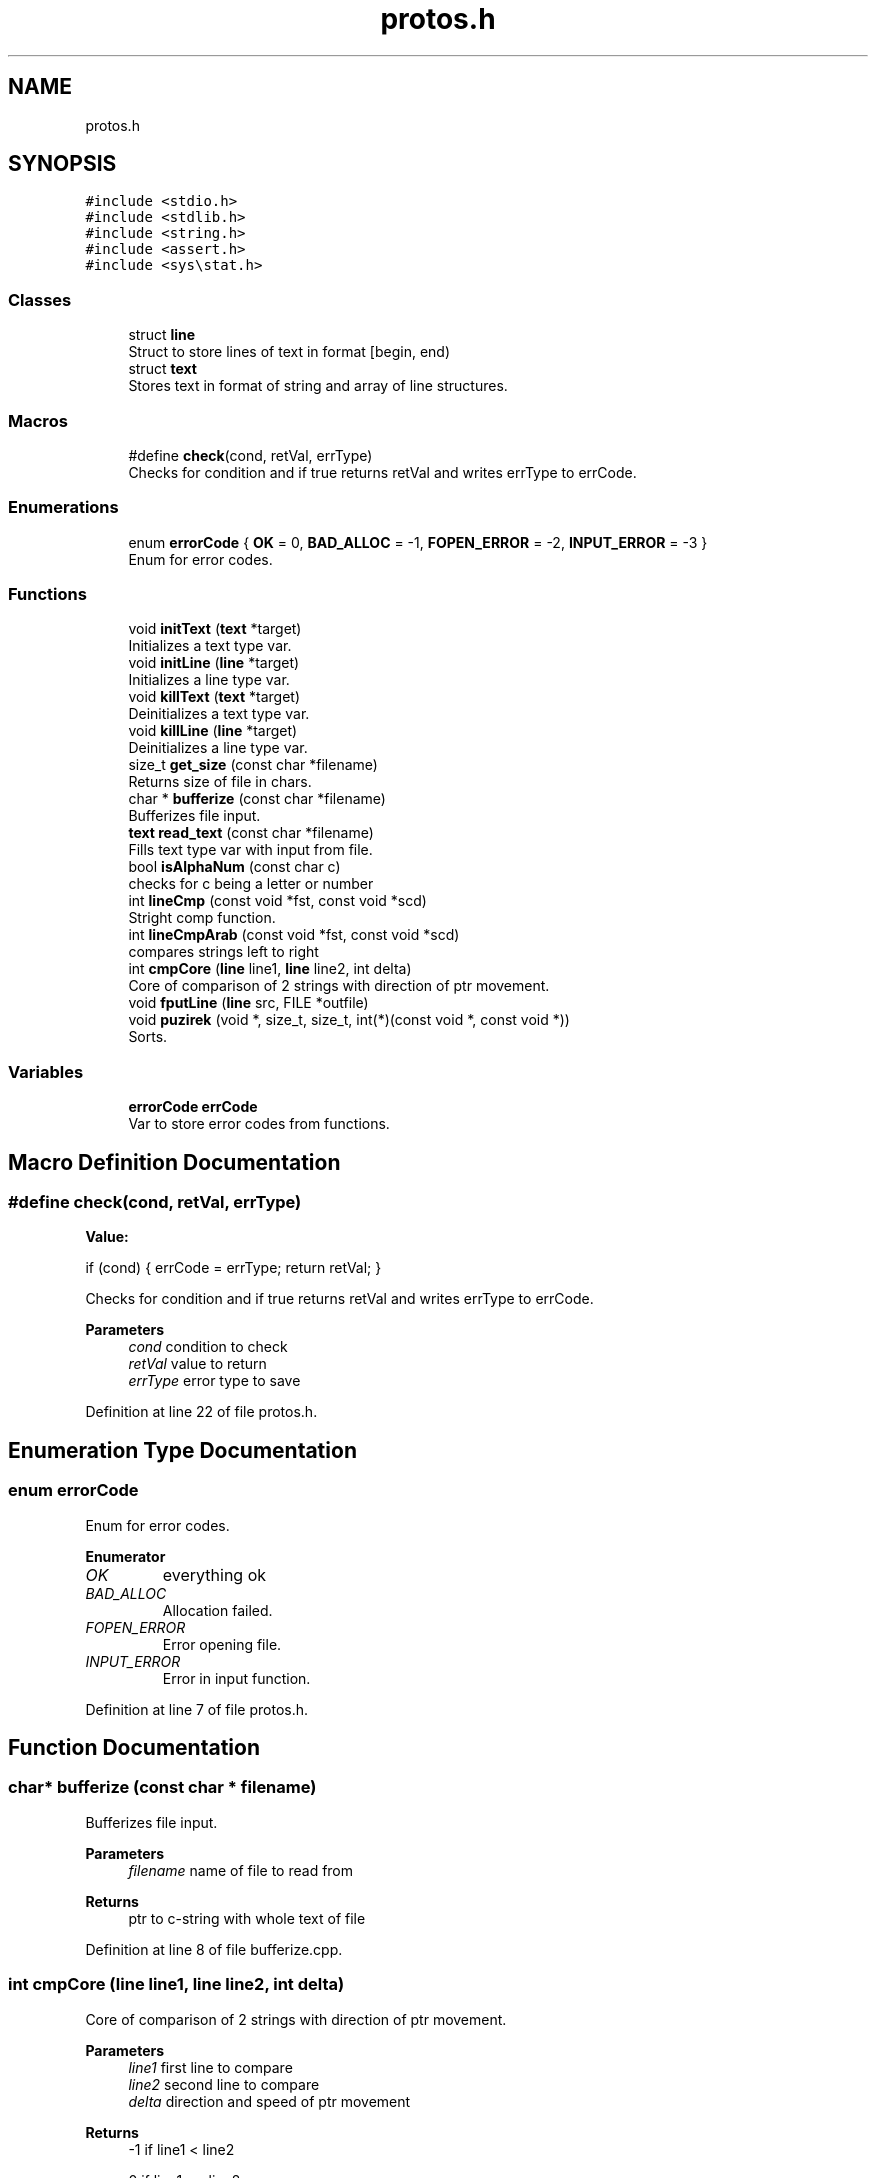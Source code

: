 .TH "protos.h" 3 "Sat Sep 17 2022" "Version 2.28" "Hamlet_reimagined" \" -*- nroff -*-
.ad l
.nh
.SH NAME
protos.h
.SH SYNOPSIS
.br
.PP
\fC#include <stdio\&.h>\fP
.br
\fC#include <stdlib\&.h>\fP
.br
\fC#include <string\&.h>\fP
.br
\fC#include <assert\&.h>\fP
.br
\fC#include <sys\\stat\&.h>\fP
.br

.SS "Classes"

.in +1c
.ti -1c
.RI "struct \fBline\fP"
.br
.RI "Struct to store lines of text in format [begin, end) "
.ti -1c
.RI "struct \fBtext\fP"
.br
.RI "Stores text in format of string and array of line structures\&. "
.in -1c
.SS "Macros"

.in +1c
.ti -1c
.RI "#define \fBcheck\fP(cond,  retVal,  errType)"
.br
.RI "Checks for condition and if true returns retVal and writes errType to errCode\&. "
.in -1c
.SS "Enumerations"

.in +1c
.ti -1c
.RI "enum \fBerrorCode\fP { \fBOK\fP = 0, \fBBAD_ALLOC\fP = -1, \fBFOPEN_ERROR\fP = -2, \fBINPUT_ERROR\fP = -3 }"
.br
.RI "Enum for error codes\&. "
.in -1c
.SS "Functions"

.in +1c
.ti -1c
.RI "void \fBinitText\fP (\fBtext\fP *target)"
.br
.RI "Initializes a text type var\&. "
.ti -1c
.RI "void \fBinitLine\fP (\fBline\fP *target)"
.br
.RI "Initializes a line type var\&. "
.ti -1c
.RI "void \fBkillText\fP (\fBtext\fP *target)"
.br
.RI "Deinitializes a text type var\&. "
.ti -1c
.RI "void \fBkillLine\fP (\fBline\fP *target)"
.br
.RI "Deinitializes a line type var\&. "
.ti -1c
.RI "size_t \fBget_size\fP (const char *filename)"
.br
.RI "Returns size of file in chars\&. "
.ti -1c
.RI "char * \fBbufferize\fP (const char *filename)"
.br
.RI "Bufferizes file input\&. "
.ti -1c
.RI "\fBtext\fP \fBread_text\fP (const char *filename)"
.br
.RI "Fills text type var with input from file\&. "
.ti -1c
.RI "bool \fBisAlphaNum\fP (const char c)"
.br
.RI "checks for c being a letter or number "
.ti -1c
.RI "int \fBlineCmp\fP (const void *fst, const void *scd)"
.br
.RI "Stright comp function\&. "
.ti -1c
.RI "int \fBlineCmpArab\fP (const void *fst, const void *scd)"
.br
.RI "compares strings left to right "
.ti -1c
.RI "int \fBcmpCore\fP (\fBline\fP line1, \fBline\fP line2, int delta)"
.br
.RI "Core of comparison of 2 strings with direction of ptr movement\&. "
.ti -1c
.RI "void \fBfputLine\fP (\fBline\fP src, FILE *outfile)"
.br
.ti -1c
.RI "void \fBpuzirek\fP (void *, size_t, size_t, int(*)(const void *, const void *))"
.br
.RI "Sorts\&. "
.in -1c
.SS "Variables"

.in +1c
.ti -1c
.RI "\fBerrorCode\fP \fBerrCode\fP"
.br
.RI "Var to store error codes from functions\&. "
.in -1c
.SH "Macro Definition Documentation"
.PP 
.SS "#define check(cond, retVal, errType)"
\fBValue:\fP
.PP
.nf
if (cond) {                          \
                                     \
    errCode = errType;               \
    return retVal;                   \
}
.fi
.PP
Checks for condition and if true returns retVal and writes errType to errCode\&. 
.PP
\fBParameters\fP
.RS 4
\fIcond\fP condition to check 
.br
\fIretVal\fP value to return 
.br
\fIerrType\fP error type to save 
.RE
.PP

.PP
Definition at line 22 of file protos\&.h\&.
.SH "Enumeration Type Documentation"
.PP 
.SS "enum \fBerrorCode\fP"

.PP
Enum for error codes\&. 
.PP
\fBEnumerator\fP
.in +1c
.TP
\fB\fIOK \fP\fP
everything ok 
.TP
\fB\fIBAD_ALLOC \fP\fP
Allocation failed\&. 
.TP
\fB\fIFOPEN_ERROR \fP\fP
Error opening file\&. 
.TP
\fB\fIINPUT_ERROR \fP\fP
Error in input function\&. 
.PP
Definition at line 7 of file protos\&.h\&.
.SH "Function Documentation"
.PP 
.SS "char* bufferize (const char * filename)"

.PP
Bufferizes file input\&. 
.PP
\fBParameters\fP
.RS 4
\fIfilename\fP name of file to read from 
.RE
.PP
\fBReturns\fP
.RS 4
ptr to c-string with whole text of file 
.RE
.PP

.PP
Definition at line 8 of file bufferize\&.cpp\&.
.SS "int cmpCore (\fBline\fP line1, \fBline\fP line2, int delta)"

.PP
Core of comparison of 2 strings with direction of ptr movement\&. 
.PP
\fBParameters\fP
.RS 4
\fIline1\fP first line to compare 
.br
\fIline2\fP second line to compare 
.br
\fIdelta\fP direction and speed of ptr movement 
.RE
.PP
\fBReturns\fP
.RS 4
-1 if line1 < line2 
.PP
0 if line1 == line2 
.PP
1 if line1 > line2 
.RE
.PP

.PP
Definition at line 64 of file comps\&.cpp\&.
.SS "void fputLine (\fBline\fP src, FILE * outfile)"

.PP
Definition at line 3 of file fputLine\&.cpp\&.
.SS "size_t get_size (const char * filename)"

.PP
Returns size of file in chars\&. 
.PP
\fBParameters\fP
.RS 4
\fIfilename\fP name of file to measure 
.RE
.PP
\fBReturns\fP
.RS 4
sizeof file in chars 
.RE
.PP

.PP
Definition at line 10 of file get_size\&.cpp\&.
.SS "void initLine (\fBline\fP * target)"

.PP
Initializes a line type var\&. 
.PP
\fBParameters\fP
.RS 4
\fItarget\fP line* to var to init 
.RE
.PP

.PP
Definition at line 8 of file initializers_and_destructors\&.cpp\&.
.SS "void initText (\fBtext\fP * target)"

.PP
Initializes a text type var\&. 
.PP
\fBParameters\fP
.RS 4
\fItarget\fP text* to var to init 
.RE
.PP

.PP
Definition at line 29 of file initializers_and_destructors\&.cpp\&.
.SS "bool isAlphaNum (const char c)"

.PP
checks for c being a letter or number 
.PP
\fBParameters\fP
.RS 4
\fIc\fP char to check 
.RE
.PP
\fBReturns\fP
.RS 4
true if is cool 
.PP
false if not cool 
.RE
.PP

.PP
Definition at line 8 of file comps\&.cpp\&.
.SS "void killLine (\fBline\fP * target)"

.PP
Deinitializes a line type var\&. 
.PP
\fBParameters\fP
.RS 4
\fItarget\fP line* to var to kill 
.RE
.PP

.PP
Definition at line 18 of file initializers_and_destructors\&.cpp\&.
.SS "void killText (\fBtext\fP * target)"

.PP
Deinitializes a text type var\&. 
.PP
\fBParameters\fP
.RS 4
\fItarget\fP text* to var to kill 
.RE
.PP

.PP
Definition at line 41 of file initializers_and_destructors\&.cpp\&.
.SS "int lineCmp (const void * fst, const void * scd)"

.PP
Stright comp function\&. 
.PP
\fBParameters\fP
.RS 4
\fIfst\fP first line to compare 
.br
\fIscd\fP scd line to compare 
.RE
.PP
\fBReturns\fP
.RS 4
-1 if fst < scd 
.PP
0 if fst == scd 
.PP
1 if fst > scd 
.RE
.PP

.PP
Definition at line 22 of file comps\&.cpp\&.
.SS "int lineCmpArab (const void * fst, const void * scd)"

.PP
compares strings left to right 
.PP
\fBParameters\fP
.RS 4
\fIfst\fP first line to compare 
.br
\fIscd\fP second line to compare 
.RE
.PP
\fBReturns\fP
.RS 4
-1 if fst < scd 
.PP
0 if fst == scd 
.PP
1 if fst > scd 
.RE
.PP

.PP
Definition at line 33 of file comps\&.cpp\&.
.SS "void puzirek (void * begin, size_t len, size_t elemSize, int(*)(const void *, const void *) comp)"

.PP
Sorts\&. 
.PP
\fBParameters\fP
.RS 4
\fIbegin\fP void* to start of array 
.br
\fIlen\fP length in elements 
.br
\fIelemSize\fP length of one elem in bytes 
.br
\fIcomp\fP func to compare em all 
.RE
.PP

.PP
Definition at line 11 of file my_sort\&.cpp\&.
.SS "\fBtext\fP read_text (const char * filename)"

.PP
Fills text type var with input from file\&. 
.PP
\fBParameters\fP
.RS 4
\fIfilename\fP name of file to fill from 
.RE
.PP
\fBReturns\fP
.RS 4
text struct full of stuff
.RE
.PP
Fills text struct with: textString - whole text of a file lines - array of lines of file of type [begin, end) stringCnt - amount of strings in file textSize - sizeof text (by get_size) 
.PP
Definition at line 14 of file read_text\&.cpp\&.
.SH "Variable Documentation"
.PP 
.SS "\fBerrorCode\fP errCode\fC [extern]\fP"

.PP
Var to store error codes from functions\&. 
.PP
Definition at line 1 of file main\&.cpp\&.
.SH "Author"
.PP 
Generated automatically by Doxygen for Hamlet_reimagined from the source code\&.
